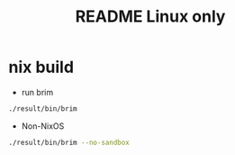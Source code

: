 #+TITLE: README Linux only
* nix build
#+NAME:
#+CAPTION:
#+ATTR_HTML: :width 500
[[file:img/Screenshot_20201102_160315.png]]

- run brim
#+begin_src sh :async t :exports both :results output
./result/bin/brim
#+end_src

 - Non-NixOS

#+begin_src sh :async t :exports both :results output
./result/bin/brim --no-sandbox
#+end_src
